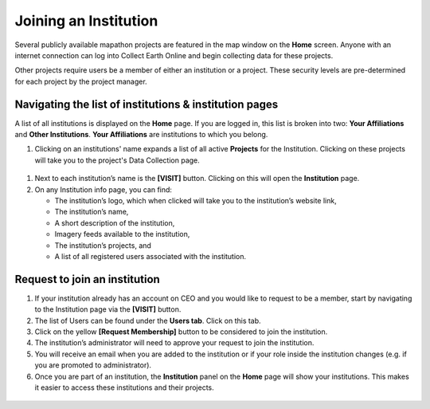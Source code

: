Joining an Institution
======================

Several publicly available mapathon projects are featured in the map window on the **Home** screen. Anyone with an internet connection can log into Collect Earth Online and begin collecting data for these projects.

Other projects require users be a member of either an institution or a project. These security levels are pre-determined for each project by the project manager.

Navigating the list of institutions & institution pages
-------------------------------------------------------

A list of all institutions is displayed on the **Home** page. If you are logged in, this list is broken into two: **Your Affiliations** and **Other Institutions**. **Your Affiliations** are institutions to which you belong.

1. Clicking on an institutions' name expands a list of all active **Projects** for the Institution. Clicking on these projects will take you to the project's Data Collection page.

.. figure:: ../_images/joining1.png
   :alt: Clicking on an institution's name.
   :width: 75%
   :align: center

1. Next to each institution’s name is the **[VISIT]** button. Clicking on this will open the **Institution** page.
2. On any Institution info page, you can find:

   - The institution’s logo, which when clicked will take you to the institution’s website link,
   - The institution’s name,
   - A short description of the institution,
   - Imagery feeds available to the institution,
   - The institution’s projects, and
   - A list of all registered users associated with the institution.

Request to join an institution
------------------------------

1. If your institution already has an account on CEO and you would like to request to be a member, start by navigating to the Institution page via the **[VISIT]** button.
2. The list of Users can be found under the **Users tab**. Click on this tab.
3. Click on the yellow **[Request Membership]** button to be considered to join the institution.
4. The institution’s administrator will need to approve your request to join the institution.
5. You will receive an email when you are added to the institution or if your role inside the institution changes (e.g. if you are promoted to administrator).
6. Once you are part of an institution, the **Institution** panel on the **Home** page will show your institutions. This makes it easier to access these institutions and their projects.

.. figure:: ../_images/joining2.png
   :alt: Your affiliations.
   :width: 60%
   :align: center
